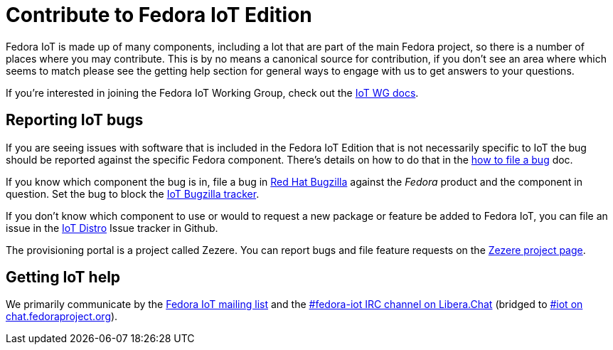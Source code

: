 = Contribute to Fedora IoT Edition
:url-irc: https://web.libera.chat/?channel=#fedora-iot
:url-matrix: https://matrix.to/#/#iot:fedoraproject.org

Fedora IoT is made up of many components, including a lot that are part of the main Fedora project, so there is a number of places where you may contribute.
This is by no means a canonical source for contribution, if you don't see an area where which seems to match please see the getting help section for general ways to engage with us to get answers to your questions.

If you're interested in joining the Fedora IoT Working Group, check out the xref:iot-wg::index.adoc[IoT WG docs].

== Reporting IoT bugs

If you are seeing issues with software that is included in the Fedora IoT Edition that is not necessarily specific to IoT the bug should be reported against the specific Fedora component.
There's details on how to do that in the https://docs.fedoraproject.org/en-US/quick-docs/bugzilla-file-a-bug/[how to file a bug] doc.

If you know which component the bug is in, file a bug in https://bugzilla.redhat.com[Red Hat Bugzilla] against the _Fedora_ product and the component in question.
Set the bug to block the https://bugzilla.redhat.com/show_bug.cgi?id=IoT[IoT Bugzilla tracker].

If you don't know which component to use or would to request a new package or feature be added to Fedora IoT,  you can file an issue in the https://github.com/fedora-iot/iot-distro/issues/new/choose[IoT Distro] Issue tracker in Github.

The provisioning portal is a project called Zezere.
You can report bugs and file feature requests on the https://github.com/fedora-iot/zezere[Zezere project page].

== Getting IoT help

We primarily communicate by the https://lists.fedoraproject.org/admin/lists/iot.lists.fedoraproject.org/[Fedora IoT mailing list] and the {url-irc}[#fedora-iot IRC channel on Libera.Chat] (bridged to {url-matrix}[#iot on chat.fedoraproject.org]).
